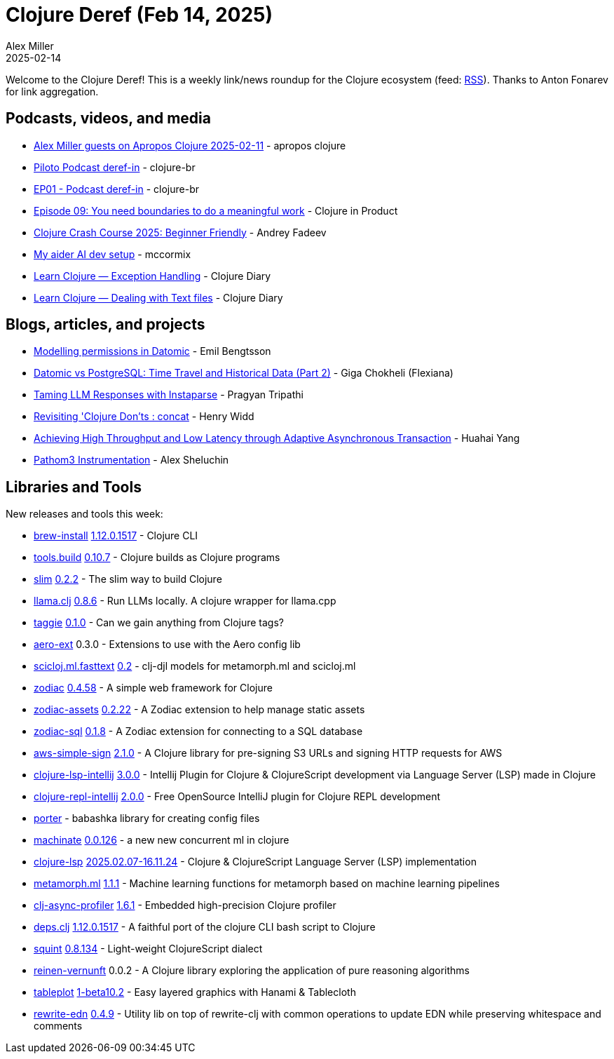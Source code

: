 = Clojure Deref (Feb 14, 2025)
Alex Miller
2025-02-14
:jbake-type: post

ifdef::env-github,env-browser[:outfilesuffix: .adoc]

Welcome to the Clojure Deref! This is a weekly link/news roundup for the Clojure ecosystem (feed: https://clojure.org/feed.xml[RSS]). Thanks to Anton Fonarev for link aggregation.

== Podcasts, videos, and media

* https://www.youtube.com/watch?v=zkEZykTOlQA[Alex Miller guests on Apropos Clojure 2025-02-11] - apropos clojure
* https://www.youtube.com/watch?v=CZqsg3MzbyU[Piloto Podcast deref-in] - clojure-br
* https://www.youtube.com/watch?v=PlHzTEkjAK4[EP01 - Podcast deref-in] - clojure-br
* https://www.freshcodeit.com/podcast/boundaries-to-do-a-meaningful-work[Episode 09: You need boundaries to do a meaningful work] - Clojure in Product
* https://www.youtube.com/watch?v=mzNBRmZHmD4[Clojure Crash Course 2025: Beginner Friendly] - Andrey Fadeev
* https://www.youtube.com/watch?v=TN11X9z9LjU[My aider AI dev setup] - mccormix
* https://www.youtube.com/watch?v=VCu42vxBkV8[Learn Clojure — Exception Handling] - Clojure Diary
* https://www.youtube.com/watch?v=PCY5PYHv-Uc[Learn Clojure — Dealing with Text files] - Clojure Diary

== Blogs, articles, and projects

* https://emil0r.com/posts/2025-02-08-modelling-permissions-in-datomic/[Modelling permissions in Datomic] - Emil Bengtsson
* https://flexiana.com/news/2025/02/side-by-side-datomic-and-postgresql-part-2[Datomic vs PostgreSQL: Time Travel and Historical Data (Part 2)] - Giga Chokheli (Flexiana)
* https://bytes.vadelabs.com/taming-llm-responses-with-instaparse/[Taming LLM Responses with Instaparse] - Pragyan Tripathi
* https://widdindustries.com/blog/revisiting-clojure-donts-concat.html[Revisiting 'Clojure Don'ts : concat] - Henry Widd
* https://yyhh.org/blog/2025/02/achieving-high-throughput-and-low-latency-through-adaptive-asynchronous-transaction/[Achieving High Throughput and Low Latency through Adaptive Asynchronous Transaction] - Huahai Yang
* https://fnguy.com/pathom3_instrumentation.html[Pathom3 Instrumentation] - Alex Sheluchin

== Libraries and Tools

New releases and tools this week:

* https://github.com/clojure/brew-install[brew-install] https://clojure.org/releases/tools[1.12.0.1517] - Clojure CLI
* https://github.com/clojure/tools.build[tools.build] https://github.com/clojure/tools.build/blob/master/CHANGELOG.md[0.10.7] - Clojure builds as Clojure programs
* https://github.com/abogoyavlensky/slim[slim] https://github.com/abogoyavlensky/slim/blob/master/CHANGELOG.md[0.2.2] - The slim way to build Clojure
* https://github.com/phronmophobic/llama.clj[llama.clj] https://github.com/phronmophobic/llama.clj/blob/main/CHANGELOG.md[0.8.6] - Run LLMs locally. A clojure wrapper for llama.cpp
* https://github.com/igrishaev/taggie[taggie] https://github.com/igrishaev/taggie/blob/master/CHANGELOG.md[0.1.0] - Can we gain anything from Clojure tags?
* https://github.com/monkey-projects/aero-ext[aero-ext] 0.3.0 - Extensions to use with the Aero config lib
* https://github.com/scicloj/scicloj.ml.fasttext[scicloj.ml.fasttext] https://github.com/scicloj/scicloj.ml.fasttext/blob/master/CHANGELOG.md[0.2] - clj-djl models for metamorph.ml and scicloj.ml
* https://github.com/brettatoms/zodiac[zodiac] https://github.com/brettatoms/zodiac/blob/master/CHANGELOG.md[0.4.58] - A simple web framework for Clojure
* https://github.com/brettatoms/zodiac-assets[zodiac-assets] https://github.com/brettatoms/zodiac-assets/blob/master/CHANGELOG.md[0.2.22] - A Zodiac extension to help manage static assets
* https://github.com/brettatoms/zodiac-sql[zodiac-sql] https://github.com/brettatoms/zodiac-sql/blob/master/CHANGELOG.md[0.1.8] - A Zodiac extension for connecting to a SQL database
* https://github.com/jacobemcken/aws-simple-sign[aws-simple-sign] https://github.com/jacobemcken/aws-simple-sign/releases/tag/v2.1.0[2.1.0] - A Clojure library for pre-signing S3 URLs and signing HTTP requests for AWS
* https://github.com/clojure-lsp/clojure-lsp-intellij[clojure-lsp-intellij] https://github.com/clojure-lsp/clojure-lsp-intellij/blob/master/CHANGELOG.md#210[3.0.0] - Intellij Plugin for Clojure & ClojureScript development via Language Server (LSP) made in Clojure
* https://github.com/afucher/clojure-repl-intellij[clojure-repl-intellij] https://github.com/afucher/clojure-repl-intellij/blob/master/CHANGELOG.md[2.0.0] - Free OpenSource IntelliJ plugin for Clojure REPL development
* https://github.com/emil0r/porter[porter]  - babashka library for creating config files
* https://git.sr.ht/~hiredman/machinate[machinate] https://git.sr.ht/~hiredman/machinate/tree/master/item/CHANGELOG.md[0.0.126] - a new new concurrent ml in clojure
* https://github.com/clojure-lsp/clojure-lsp[clojure-lsp] https://github.com/clojure-lsp/clojure-lsp/releases/tag/2025.02.07-16.11.24[2025.02.07-16.11.24] - Clojure & ClojureScript Language Server (LSP) implementation
* https://github.com/scicloj/metamorph.ml[metamorph.ml] https://github.com/scicloj/metamorph.ml/blob/main/CHANGELOG.md[1.1.1] - Machine learning functions for metamorph based on machine learning pipelines
* https://github.com/clojure-goes-fast/clj-async-profiler[clj-async-profiler] https://github.com/clojure-goes-fast/clj-async-profiler/blob/master/CHANGELOG.md[1.6.1] - Embedded high-precision Clojure profiler
* https://github.com/borkdude/deps.clj[deps.clj] https://github.com/borkdude/deps.clj/blob/master/CHANGELOG.md[1.12.0.1517] - A faithful port of the clojure CLI bash script to Clojure
* https://github.com/squint-cljs/squint[squint] https://github.com/squint-cljs/squint/blob/main/CHANGELOG.md[0.8.134] - Light-weight ClojureScript dialect
* https://github.com/fogus/reinen-vernunft[reinen-vernunft] 0.0.2 - A Clojure library exploring the application of pure reasoning algorithms
* https://github.com/scicloj/tableplot[tableplot] https://github.com/scicloj/tableplot/blob/main/CHANGELOG.md[1-beta10.2] - Easy layered graphics with Hanami & Tablecloth
* https://github.com/borkdude/rewrite-edn[rewrite-edn] https://github.com/borkdude/rewrite-edn/blob/master/CHANGELOG.md[0.4.9] - Utility lib on top of rewrite-clj with common operations to update EDN while preserving whitespace and comments